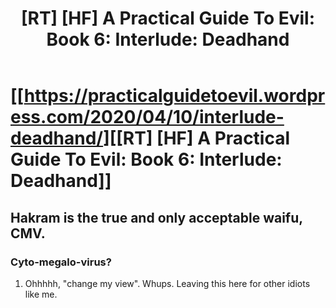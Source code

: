#+TITLE: [RT] [HF] A Practical Guide To Evil: Book 6: Interlude: Deadhand

* [[https://practicalguidetoevil.wordpress.com/2020/04/10/interlude-deadhand/][[RT] [HF] A Practical Guide To Evil: Book 6: Interlude: Deadhand]]
:PROPERTIES:
:Author: HubrisDev
:Score: 52
:DateUnix: 1586528732.0
:DateShort: 2020-Apr-10
:FlairText: RT
:END:

** Hakram is the true and only acceptable waifu, CMV.
:PROPERTIES:
:Author: MisterCommonMarket
:Score: 5
:DateUnix: 1586611340.0
:DateShort: 2020-Apr-11
:END:

*** Cyto-megalo-virus?
:PROPERTIES:
:Author: ashinator92
:Score: 2
:DateUnix: 1586793784.0
:DateShort: 2020-Apr-13
:END:

**** Ohhhhh, "change my view". Whups. Leaving this here for other idiots like me.
:PROPERTIES:
:Author: ashinator92
:Score: 3
:DateUnix: 1586793852.0
:DateShort: 2020-Apr-13
:END:
